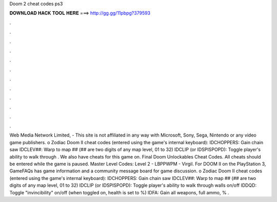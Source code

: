 Doom 2 cheat codes ps3

𝐃𝐎𝐖𝐍𝐋𝐎𝐀𝐃 𝐇𝐀𝐂𝐊 𝐓𝐎𝐎𝐋 𝐇𝐄𝐑𝐄 ===> http://gg.gg/11pbpg?379593

.

.

.

.

.

.

.

.

.

.

.

.

Web Media Network Limited, - This site is not affiliated in any way with Microsoft, Sony, Sega, Nintendo or any video game publishers. o Zodiac Doom II cheat codes (entered using the game's internal keyboard): IDCHOPPERS: Gain chain saw IDCLEV##: Warp to map ## (## are two digits of any map level, 01 to 32) IDCLIP (or IDSPISPOPD): Toggle player's ability to walk through . We also have cheats for this game on. Final Doom Unlockables Cheat Codes. All cheats should be entered while the game is paused. Master Level Codes: Level 2 - LBPPWPM - Virgil. For DOOM II on the PlayStation 3, GameFAQs has game information and a community message board for game discussion. o Zodiac Doom II cheat codes (entered using the game's internal keyboard): IDCHOPPERS: Gain chain saw IDCLEV##: Warp to map ## (## are two digits of any map level, 01 to 32) IDCLIP (or IDSPISPOPD): Toggle player's ability to walk through walls on/off IDDQD: Toggle "invincibility" on/off (when toggled on, health is set to %) IDFA: Gain all weapons, full ammo, % .